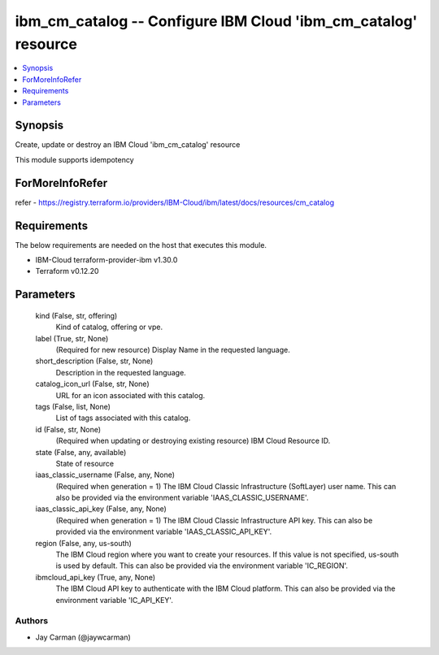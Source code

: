 
ibm_cm_catalog -- Configure IBM Cloud 'ibm_cm_catalog' resource
===============================================================

.. contents::
   :local:
   :depth: 1


Synopsis
--------

Create, update or destroy an IBM Cloud 'ibm_cm_catalog' resource

This module supports idempotency


ForMoreInfoRefer
----------------
refer - https://registry.terraform.io/providers/IBM-Cloud/ibm/latest/docs/resources/cm_catalog

Requirements
------------
The below requirements are needed on the host that executes this module.

- IBM-Cloud terraform-provider-ibm v1.30.0
- Terraform v0.12.20



Parameters
----------

  kind (False, str, offering)
    Kind of catalog, offering or vpe.


  label (True, str, None)
    (Required for new resource) Display Name in the requested language.


  short_description (False, str, None)
    Description in the requested language.


  catalog_icon_url (False, str, None)
    URL for an icon associated with this catalog.


  tags (False, list, None)
    List of tags associated with this catalog.


  id (False, str, None)
    (Required when updating or destroying existing resource) IBM Cloud Resource ID.


  state (False, any, available)
    State of resource


  iaas_classic_username (False, any, None)
    (Required when generation = 1) The IBM Cloud Classic Infrastructure (SoftLayer) user name. This can also be provided via the environment variable 'IAAS_CLASSIC_USERNAME'.


  iaas_classic_api_key (False, any, None)
    (Required when generation = 1) The IBM Cloud Classic Infrastructure API key. This can also be provided via the environment variable 'IAAS_CLASSIC_API_KEY'.


  region (False, any, us-south)
    The IBM Cloud region where you want to create your resources. If this value is not specified, us-south is used by default. This can also be provided via the environment variable 'IC_REGION'.


  ibmcloud_api_key (True, any, None)
    The IBM Cloud API key to authenticate with the IBM Cloud platform. This can also be provided via the environment variable 'IC_API_KEY'.













Authors
~~~~~~~

- Jay Carman (@jaywcarman)

